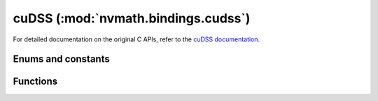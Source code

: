 .. module:: nvmath.bindings.cudss

cuDSS (:mod:`nvmath.bindings.cudss`)
==========================================

For detailed documentation on the original C APIs, refer to the `cuDSS documentation
<https://docs.nvidia.com/cuda/cudss/>`_.

Enums and constants
*******************

.. autosummary::
   :toctree: generated/

    AlgType
    ConfigParam
    cuDSSError
    DataParam
    IndexBase
    Layout
    MatrixFormat
    MatrixType
    MatrixViewType
    OpType
    Phase
    PivotType
    Status

Functions
*********

.. autosummary::
   :toctree: generated/

    check_status
    config_create
    config_destroy
    config_get
    config_set
    create
    data_create
    data_destroy
    data_get
    data_set
    destroy
    execute
    get_config_param_dtype
    get_data_param_dtype
    get_device_mem_handler
    get_property
    matrix_create_batch_csr
    matrix_create_batch_dn
    matrix_create_csr
    matrix_create_dn
    matrix_destroy
    matrix_get_batch_csr
    matrix_get_batch_dn
    matrix_get_csr
    matrix_get_dn
    matrix_get_format
    matrix_set_batch_csr_pointers
    matrix_set_batch_values
    matrix_set_csr_pointers
    matrix_set_values
    set_comm_layer
    set_device_mem_handler
    set_stream
    set_threading_layer
